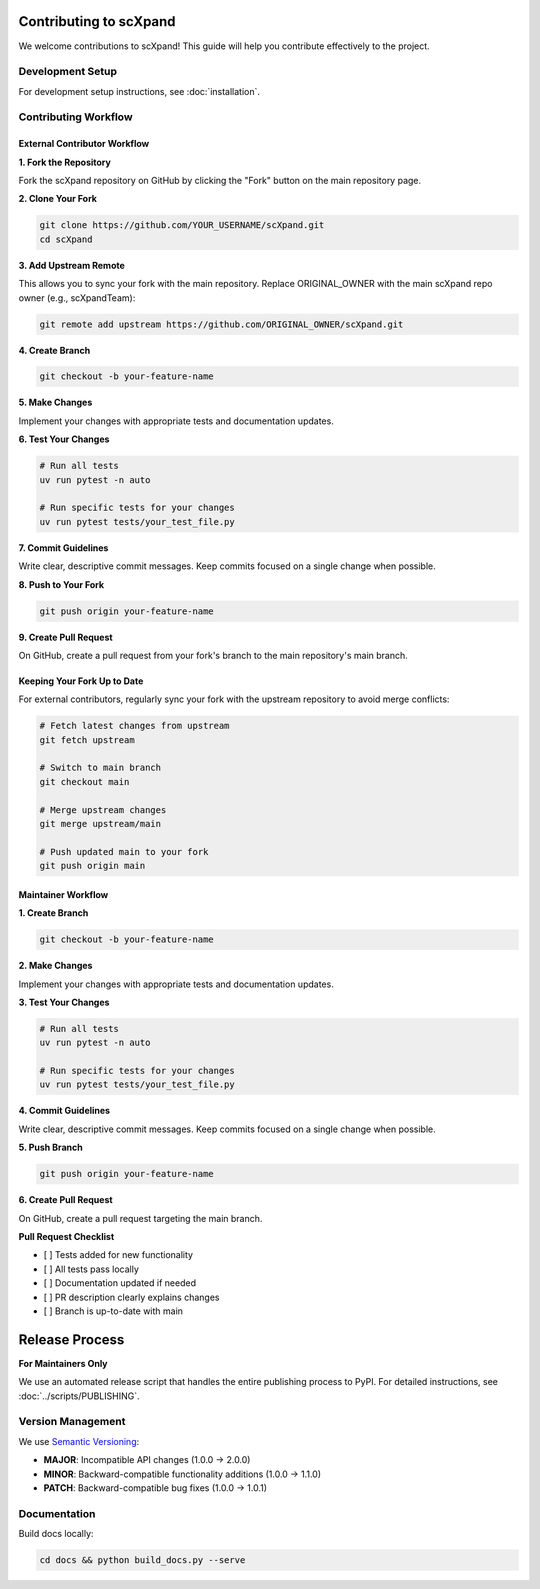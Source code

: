 Contributing to scXpand
=======================

We welcome contributions to scXpand! This guide will help you contribute effectively to the project.

Development Setup
-----------------

For development setup instructions, see :doc:`installation`.


Contributing Workflow
---------------------

External Contributor Workflow
~~~~~~~~~~~~~~~~~~~~~~~~~~~~~

**1. Fork the Repository**

Fork the scXpand repository on GitHub by clicking the "Fork" button on the main repository page.

**2. Clone Your Fork**

.. code-block:: bash

   git clone https://github.com/YOUR_USERNAME/scXpand.git
   cd scXpand

**3. Add Upstream Remote**

This allows you to sync your fork with the main repository. Replace ORIGINAL_OWNER with the main scXpand repo owner (e.g., scXpandTeam):

.. code-block:: bash

   git remote add upstream https://github.com/ORIGINAL_OWNER/scXpand.git

**4. Create Branch**

.. code-block:: bash

   git checkout -b your-feature-name

**5. Make Changes**

Implement your changes with appropriate tests and documentation updates.

**6. Test Your Changes**

.. code-block:: bash

   # Run all tests
   uv run pytest -n auto

   # Run specific tests for your changes
   uv run pytest tests/your_test_file.py

**7. Commit Guidelines**

Write clear, descriptive commit messages.
Keep commits focused on a single change when possible.

**8. Push to Your Fork**

.. code-block:: bash

   git push origin your-feature-name

**9. Create Pull Request**

On GitHub, create a pull request from your fork's branch to the main repository's main branch.

Keeping Your Fork Up to Date
~~~~~~~~~~~~~~~~~~~~~~~~~~~~

For external contributors, regularly sync your fork with the upstream repository to avoid merge conflicts:

.. code-block:: bash

   # Fetch latest changes from upstream
   git fetch upstream

   # Switch to main branch
   git checkout main

   # Merge upstream changes
   git merge upstream/main

   # Push updated main to your fork
   git push origin main

Maintainer Workflow
~~~~~~~~~~~~~~~~~~~

**1. Create Branch**

.. code-block:: bash

   git checkout -b your-feature-name

**2. Make Changes**

Implement your changes with appropriate tests and documentation updates.

**3. Test Your Changes**

.. code-block:: bash

   # Run all tests
   uv run pytest -n auto

   # Run specific tests for your changes
   uv run pytest tests/your_test_file.py

**4. Commit Guidelines**

Write clear, descriptive commit messages.
Keep commits focused on a single change when possible.

**5. Push Branch**

.. code-block:: bash

   git push origin your-feature-name

**6. Create Pull Request**

On GitHub, create a pull request targeting the main branch.

**Pull Request Checklist**

- [ ] Tests added for new functionality
- [ ] All tests pass locally
- [ ] Documentation updated if needed
- [ ] PR description clearly explains changes
- [ ] Branch is up-to-date with main

Release Process
===============

**For Maintainers Only**

We use an automated release script that handles the entire publishing process to PyPI.
For detailed instructions, see :doc:`../scripts/PUBLISHING`.

Version Management
------------------

We use `Semantic Versioning <https://semver.org/>`_:

- **MAJOR**: Incompatible API changes (1.0.0 → 2.0.0)
- **MINOR**: Backward-compatible functionality additions (1.0.0 → 1.1.0)
- **PATCH**: Backward-compatible bug fixes (1.0.0 → 1.0.1)

Documentation
-------------

Build docs locally:

.. code-block:: bash

   cd docs && python build_docs.py --serve
